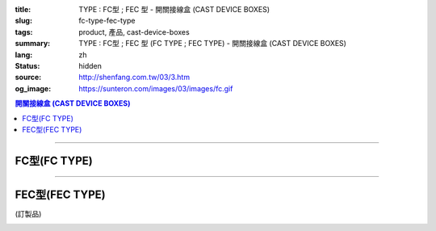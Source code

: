 :title: TYPE : FC型 ; FEC 型 - 開關接線盒 (CAST DEVICE BOXES)
:slug: fc-type-fec-type
:tags: product, 產品, cast-device-boxes
:summary: TYPE : FC型 ; FEC 型 (FC TYPE ; FEC TYPE) - 開關接線盒 (CAST DEVICE BOXES)
:lang: zh
:status: hidden
:source: http://shenfang.com.tw/03/3.htm
:og_image: https://sunteron.com/images/03/images/fc.gif

.. contents:: 開關接線盒 (CAST DEVICE BOXES)

----

FC型(FC TYPE)
+++++++++++++

.. image:: {filename}/images/03/images/fc.gif
   :name: http://shenfang.com.tw/03/images/FC.gif
   :alt: product
   :class: img-fluid

.. image:: {filename}/images/03/images/fc-1.jpg
   :name: http://shenfang.com.tw/03/images/FC-1.jpg
   :alt: product
   :class: img-fluid

.. raw:: html

  <p align="left" style="margin-top: 0; margin-bottom: 0"><font size="2">單位</font><font size="2" face="新細明體">:<span lang="en">±</span>3mm</font></p>
  <table border="0" cellspacing="0" style="border-collapse: collapse" bordercolor="#111111" width="100%" cellpadding="0" id="AutoNumber14">
    <tr>
      <td width="100%">
      <table border="1" cellspacing="0" style="border-collapse: collapse" bordercolor="#111111" width="100%" cellpadding="0" id="AutoNumber19" height="212">
        <tr>
          <td width="8%" height="57" rowspan="2" valign="middle" bgcolor="#FFCCCC">
          <p style="line-height: 150%; margin-top: 0; margin-bottom: 0" align="center">
          <font size="2" face="Arial">規格</font></p>
          <p style="line-height: 150%; margin-top: 0; margin-bottom: 0" align="center">
          <font size="2" face="Arial Narrow">SIZE</font></p>
          <p style="line-height: 150%; margin-top: 0; margin-bottom: 0" align="center">
          <font size="2" face="Arial Narrow">(IN)</font></td>
          <td width="11%" height="41" bgcolor="#FFCCCC">
          <p style="margin-top: 2; margin-bottom: 0" align="center">       
  <font size="2" face="細明體">鑄鐵</font><font size="2"> <br>       
          </font>       
  <font size="2" face="Arial Narrow">Cast Iron</font></td>
          <td width="11%" height="41" bgcolor="#FFCCCC">
          <p align="center">         
  <font size="2">可鍛鑄鐵 <br>        
          </font>        
  <font size="2" face="Arial Narrow">Malleable Iron</font></td>
          <td width="10%" height="57" rowspan="2" bgcolor="#FFCCCC">
          <p align="center">         
  <font size="2">表面處理 <br>        
          </font>        
  <font size="2" face="Arial Narrow">Standard<br>        
          Finishes</font></td>
          <td width="20%" height="41" colspan="2" bgcolor="#FFCCCC">
          <p align="center" style="margin-top: 0; margin-bottom: 0">        
  <font size="2">鋁合金<br>        
  </font>        
  <font face="Arial Narrow" size="2">Aluminum Alloy</font></td>
          <td width="40%" colspan="4" height="41" bgcolor="#FFCCCC">
          <p align="center">         
  <font size="2">尺寸</font> <font size="1" face="Arial Narrow">&nbsp; </font> 
          <font size="2" face="Arial Narrow">Dimensions</font></td>
        </tr>
        <tr>
          <td width="11%" height="16" bgcolor="#FFCCCC">
          <p align="center" style="margin-top: 0; margin-bottom: 0">         
  <font size="2">型號 <br>        
          </font>        
  <font size="2" face="Arial Narrow">Cat. No.</font></td>
          <td width="11%" height="16" bgcolor="#FFCCCC">
          <p align="center" style="margin-top: 0; margin-bottom: 0">         
  <font size="2">型號 <br>        
          </font>        
  <font size="2" face="Arial Narrow">Cat. No.</font></td>
          <td width="10%" height="16" bgcolor="#FFCCCC">
          <p align="center" style="margin-top: 0; margin-bottom: 0">         
  <font size="2">型號 <br>        
          </font>        
  <font size="2" face="Arial Narrow">Cat. No.</font></td>
          <td width="10%" height="16" bgcolor="#FFCCCC">
          <p align="center" style="margin-top: 0; margin-bottom: 0">         
  <font size="2">材質 <br>        
          </font>        
  <font size="2" face="Arial Narrow">Standard<br>        
          Materials</font></td>
          <td width="10%" height="16" align="center" bgcolor="#FFCCCC">
          <font face="Arial" size="2">A</font></td>
          <td width="10%" height="16" align="center" bgcolor="#FFCCCC">
          <font face="Arial" size="2">B</font></td>
          <td width="10%" height="16" align="center" bgcolor="#FFCCCC">
          <font face="Arial" size="2">C</font></td>
          <td width="10%" height="16" align="center" bgcolor="#FFCCCC">
          <font face="Arial" size="2">D</font></td>
        </tr>
        <tr>
          <td width="8%" height="50" align="center"><font size="2" face="Arial">
          1/2</font></td>
          <td width="11%" height="50" align="center"><font size="2" face="Arial">
          FC 16</font></td>
          <td width="11%" height="50" align="center"><font size="2" face="Arial">
          FC 28-M</font></td>
          <td width="10%" height="151" rowspan="3">        
  <p style="margin-top: 0; margin-bottom: 0" align="center">       
  <font size="1">電鍍鋅<br>       
  </font>       
  <font size="1" face="Arial, Helvetica, sans-serif">Zinc<br>       
  Electroplate<br>       
  </font>       
  <font size="1">熱浸鋅<br>       
  </font>       
  <font size="1" face="Arial, Helvetica, sans-serif">H.D.<br>       
  Galvanize<br>       
  達克銹</font></p>  
  <p style="margin-top: 0; margin-bottom: 0" align="center">       
  <font face="Arial, Helvetica, sans-serif" size="1">Dacrotizing</font></p>  
          </td>
          <td width="10%" height="50" align="center"><font size="2" face="Arial">
          FC 16-A</font></td>
          <td width="10%" height="151" rowspan="3">
          <p align="center">       
  <font size="2">台鋁</font>      
  <font size="1"><br>      
  </font>      
  <font size="1" face="Arial, Helvetica, sans-serif">6063S<br>      
  Sandcast</font></td>
          <td width="10%" height="50" align="center"><font face="Arial" size="2">
          48</font></td>
          <td width="10%" height="50" align="center"><font face="Arial" size="2">
          44</font></td>
          <td width="10%" height="50" align="center"><font face="Arial" size="2">
          22</font></td>
          <td width="10%" height="50" align="center"><font face="Arial" size="2">
          16</font></td>
        </tr>
        <tr>
          <td width="8%" height="50" align="center" bgcolor="#FFCCCC">
          <font size="2" face="Arial">3/4</font></td>
          <td width="11%" height="50" align="center" bgcolor="#FFCCCC">
          <font size="2" face="Arial">FC 22</font></td>
          <td width="11%" height="50" align="center" bgcolor="#FFCCCC">
          <font size="2" face="Arial">FC 28-M</font></td>
          <td width="10%" height="50" align="center" bgcolor="#FFCCCC">
          <font size="2" face="Arial">FC 22-A</font></td>
          <td width="10%" height="50" align="center" bgcolor="#FFCCCC">
          <font face="Arial" size="2">48</font></td>
          <td width="10%" height="50" align="center" bgcolor="#FFCCCC">
          <font face="Arial" size="2">44</font></td>
          <td width="10%" height="50" align="center" bgcolor="#FFCCCC">
          <font face="Arial" size="2">22</font></td>
          <td width="10%" height="50" align="center" bgcolor="#FFCCCC">
          <font face="Arial" size="2">18</font></td>
        </tr>
        <tr>
          <td width="8%" height="51" align="center"><font size="2" face="Arial">1</font></td>
          <td width="11%" height="51" align="center"><font size="2" face="Arial">
          FC 28</font></td>
          <td width="11%" height="51" align="center"><font size="2" face="Arial">
          FC 28-M</font></td>
          <td width="10%" height="51" align="center"><font size="2" face="Arial">
          FC 28-A</font></td>
          <td width="10%" height="51" align="center"><font face="Arial" size="2">
          48</font></td>
          <td width="10%" height="51" align="center"><font face="Arial" size="2">
          44</font></td>
          <td width="10%" height="51" align="center"><font face="Arial" size="2">
          22</font></td>
          <td width="10%" height="51" align="center"><font face="Arial" size="2">
          22</font></td>
        </tr>
      </table>
      </td>
    </tr>
  </table>

----

FEC型(FEC TYPE)
+++++++++++++++

(訂製品)

.. image:: {filename}/images/03/images/fec.jpg
   :name: http://shenfang.com.tw/03/images/FEC.jpg
   :alt: product
   :class: img-fluid final-product-image-max-height-230px

.. image:: {filename}/images/03/images/fec-1.jpg
   :name: http://shenfang.com.tw/03/images/FEC-1.jpg
   :alt: product
   :class: img-fluid

.. raw:: html

  <p align="left" style="margin-top: 0; margin-bottom: 0"><font size="2">單位</font><font size="2" face="新細明體">:<span lang="en">±</span>3mm</font></p>
  <table border="0" cellspacing="0" style="border-collapse: collapse" bordercolor="#111111" width="100%" cellpadding="0" id="AutoNumber16">
    <tr>
      <td width="100%">
      <table border="1" cellspacing="0" style="border-collapse: collapse" bordercolor="#111111" width="100%" cellpadding="0" id="AutoNumber20" height="226">
        <tr>
          <td width="8%" rowspan="2" height="85" bgcolor="#FFCCCC">
          <p style="line-height: 150%; margin-top: 0; margin-bottom: 0" align="center">
          <font size="2" face="Arial">規格</font></p>
          <p style="line-height: 150%; margin-top: 0; margin-bottom: 0" align="center">
          <font size="2" face="Arial Narrow">SIZE</font></p>
          <p style="line-height: 150%; margin-top: 0; margin-bottom: 0" align="center">
          <font size="2" face="Arial Narrow">(IN)</font></td>
          <td width="11%" height="39" bgcolor="#FFCCCC">
          <p style="margin-top: 2; margin-bottom: 0" align="center">       
  <font size="2" face="細明體">鑄鐵</font><font size="2"> <br>       
          </font>       
  <font size="2" face="Arial Narrow">Cast Iron</font></td>
          <td width="11%" height="39" bgcolor="#FFCCCC">
          <p align="center">         
  <font size="2">可鍛鑄鐵 <br>        
          </font>        
  <font size="2" face="Arial Narrow">Malleable Iron</font></td>
          <td width="10%" rowspan="2" height="85" bgcolor="#FFCCCC">
          <p align="center">         
  <font size="2">表面處理 <br>        
          </font>        
  <font size="2" face="Arial Narrow">Standard<br>        
          Finishes</font></td>
          <td width="20%" colspan="2" height="39" bgcolor="#FFCCCC">
          <p align="center" style="margin-top: 0; margin-bottom: 0">        
  <font size="2">鋁合金<br>        
  </font>        
  <font face="Arial Narrow" size="2">Aluminum Alloy</font></td>
          <td width="40%" colspan="4" height="39" bgcolor="#FFCCCC">
          <p align="center">         
  <font size="2">尺寸</font> <font size="1" face="Arial Narrow">&nbsp; </font> 
          <font size="2" face="Arial Narrow">Dimensions</font></td>
        </tr>
        <tr>
          <td width="11%" height="45" bgcolor="#FFCCCC">
          <p align="center" style="margin-top: 0; margin-bottom: 0">         
  <font size="2">型號 <br>        
          </font>        
  <font size="2" face="Arial Narrow">Cat. No.</font></td>
          <td width="11%" height="45" bgcolor="#FFCCCC">
          <p align="center" style="margin-top: 0; margin-bottom: 0">         
  <font size="2">型號 <br>        
          </font>        
  <font size="2" face="Arial Narrow">Cat. No.</font></td>
          <td width="10%" height="45" bgcolor="#FFCCCC">
          <p align="center" style="margin-top: 0; margin-bottom: 0">         
  <font size="2">型號 <br>        
          </font>        
  <font size="2" face="Arial Narrow">Cat. No.</font></td>
          <td width="10%" height="45" bgcolor="#FFCCCC">
          <p align="center" style="margin-top: 0; margin-bottom: 0">         
  <font size="2">材質 <br>        
          </font>        
  <font size="2" face="Arial Narrow">Standard<br>        
          Materials</font></td>
          <td width="10%" height="45" align="center" bgcolor="#FFCCCC">
          <font face="Arial" size="2">A</font></td>
          <td width="10%" height="45" align="center" bgcolor="#FFCCCC">
          <font face="Arial" size="2">B</font></td>
          <td width="10%" height="45" align="center" bgcolor="#FFCCCC">
          <font face="Arial" size="2">C</font></td>
          <td width="10%" height="45" align="center" bgcolor="#FFCCCC">
          <font face="Arial" size="2">D</font></td>
        </tr>
        <tr>
          <td width="8%" height="46" align="center"><font size="2" face="Arial">
          1/2</font></td>
          <td width="11%" height="46" align="center"><font size="2" face="Arial">
          FEC 16</font></td>
          <td width="11%" height="46" align="center"><font size="2" face="Arial">
          FEC 28-M</font></td>
          <td width="10%" height="138" rowspan="3">        
  <p style="margin-top: 0; margin-bottom: 0" align="center">       
  <font size="1">電鍍鋅<br>       
  </font>       
  <font size="1" face="Arial, Helvetica, sans-serif">Zinc<br>       
  Electroplate<br>       
  </font>       
  <font size="1">熱浸鋅<br>       
  </font>       
  <font size="1" face="Arial, Helvetica, sans-serif">H.D.<br>       
  Galvanize</font></p>  
  <p style="margin-top: 0; margin-bottom: 0" align="center">       
  <font face="Arial, Helvetica, sans-serif" size="1">達克銹</font></p>  
  <p style="margin-top: 0; margin-bottom: 0" align="center">       
  <font face="Arial, Helvetica, sans-serif" size="1">Dacrotizing</font></p>  
          </td>
          <td width="10%" height="46" align="center"><font size="2" face="Arial">
          FEC 16-A</font></td>
          <td width="10%" height="138" rowspan="3">
          <p align="center">       
  <font size="2">台鋁</font>      
  <font size="1"><br>      
  </font>      
  <font size="1" face="Arial, Helvetica, sans-serif">6063S<br>      
  Sandcast</font></td>
          <td width="10%" height="46" align="center"><font face="Arial" size="2">
          48</font></td>
          <td width="10%" height="46" align="center"><font face="Arial" size="2">
          44</font></td>
          <td width="10%" height="46" align="center"><font face="Arial" size="2">
          22</font></td>
          <td width="10%" height="46" align="center"><font face="Arial" size="2">
          16</font></td>
        </tr>
        <tr>
          <td width="8%" height="47" align="center" bgcolor="#FFCCCC">
          <font size="2" face="Arial">3/4</font></td>
          <td width="11%" height="47" align="center" bgcolor="#FFCCCC">
          <font size="2" face="Arial">FEC 22</font></td>
          <td width="11%" height="47" align="center" bgcolor="#FFCCCC">
          <font size="2" face="Arial">FEC 28-M</font></td>
          <td width="10%" height="47" align="center" bgcolor="#FFCCCC">
          <font size="2" face="Arial">FEC 22-A</font></td>
          <td width="10%" height="47" align="center" bgcolor="#FFCCCC">
          <font face="Arial" size="2">48</font></td>
          <td width="10%" height="47" align="center" bgcolor="#FFCCCC">
          <font face="Arial" size="2">44</font></td>
          <td width="10%" height="47" align="center" bgcolor="#FFCCCC">
          <font face="Arial" size="2">22</font></td>
          <td width="10%" height="47" align="center" bgcolor="#FFCCCC">
          <font face="Arial" size="2">18</font></td>
        </tr>
        <tr>
          <td width="8%" height="47" align="center"><font size="2" face="Arial">1</font></td>
          <td width="11%" height="47" align="center"><font size="2" face="Arial">
          FEC 28</font></td>
          <td width="11%" height="47" align="center"><font size="2" face="Arial">
          FEC 28-M</font></td>
          <td width="10%" height="47" align="center"><font size="2" face="Arial">
          FEC 28-A</font></td>
          <td width="10%" height="47" align="center"><font face="Arial" size="2">
          48</font></td>
          <td width="10%" height="47" align="center"><font face="Arial" size="2">
          44</font></td>
          <td width="10%" height="47" align="center"><font face="Arial" size="2">
          22</font></td>
          <td width="10%" height="47" align="center"><font face="Arial" size="2">
          22</font></td>
        </tr>
      </table>
      </td>
    </tr>
  </table>


